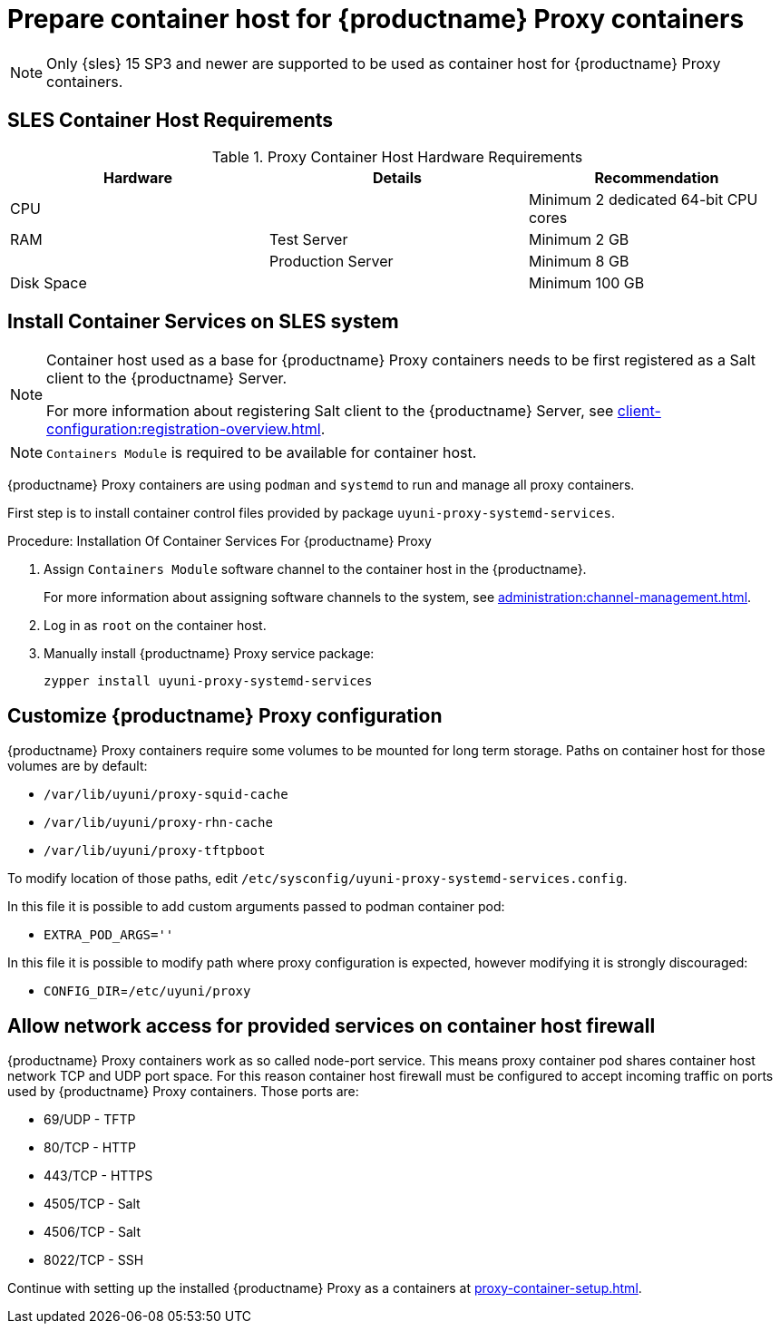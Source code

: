 [[installation-proxy-containers]]
= Prepare container host for {productname} Proxy containers

[NOTE]
====
Only {sles} 15 SP3 and newer are supported to be used as container host for {productname} Proxy containers.
====

[[installation-proxy-containers-requirements]]
== SLES Container Host Requirements


[cols="1,1,1", options="header"]
.Proxy Container Host Hardware Requirements
|===

| Hardware
| Details
| Recommendation

| CPU
|
| Minimum 2 dedicated 64-bit CPU cores

| RAM
| Test Server
| Minimum 2{nbsp}GB

|
| Production Server
| Minimum 8{nbsp}GB

| Disk Space
|
| Minimum 100{nbsp}GB

|===


[[installation-proxy-containers-services]]
== Install Container Services on SLES system

[NOTE]
====
Container host used as a base for {productname} Proxy containers needs to be first registered as a Salt client to the {productname} Server.

For more information about registering Salt client to the {productname} Server, see xref:client-configuration:registration-overview.adoc[].
====

[NOTE]
====
[literal]``Containers Module`` is required to be available for container host.
====

{productname} Proxy containers are using [literal]``podman`` and [literal]``systemd`` to run and manage all proxy containers.

First step is to install container control files provided by package [literal]``uyuni-proxy-systemd-services``.


[[proc-installation-proxy-containers-services]]
.Procedure: Installation Of Container Services For {productname} Proxy

. Assign [literal]``Containers Module`` software channel to the container host in the {productname}.
+
For more information about assigning software channels to the system, see xref:administration:channel-management.adoc[].

. Log in as `root` on the container host.

. Manually install {productname} Proxy service package:
+

----
zypper install uyuni-proxy-systemd-services
----

[[installation-proxy-containers-customize-config]]
== Customize {productname} Proxy configuration

{productname} Proxy containers require some volumes to be mounted for long term storage.
Paths on container host for those volumes are by default:

- [path]``/var/lib/uyuni/proxy-squid-cache``
- [path]``/var/lib/uyuni/proxy-rhn-cache``
- [path]``/var/lib/uyuni/proxy-tftpboot``

To modify location of those paths, edit [path]``/etc/sysconfig/uyuni-proxy-systemd-services.config``.

In this file it is possible to add custom arguments passed to podman container pod:

- [literal]``EXTRA_POD_ARGS=''``

In this file it is possible to modify path where proxy configuration is expected, however modifying it is strongly discouraged:

- [literal]`CONFIG_DIR`=[path]`/etc/uyuni/proxy`


[[installation-proxy-containers-firewall-rules]]
== Allow network access for provided services on container host firewall

{productname} Proxy containers work as so called node-port service. This means proxy container pod shares container host network TCP and UDP port space. For this reason container host firewall must be configured to accept incoming traffic on ports used by {productname} Proxy containers. Those ports are:

- 69/UDP - TFTP
- 80/TCP - HTTP
- 443/TCP - HTTPS
- 4505/TCP - Salt
- 4506/TCP - Salt
- 8022/TCP - SSH

Continue with setting up the installed {productname} Proxy as a containers at xref:proxy-container-setup.adoc[].
